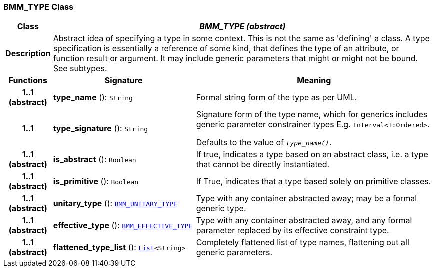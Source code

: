 === BMM_TYPE Class

[cols="^1,3,5"]
|===
h|*Class*
2+^h|*__BMM_TYPE (abstract)__*

h|*Description*
2+a|Abstract idea of specifying a type in some context. This is not the same as 'defining' a class. A type specification is essentially a reference of some kind, that defines the type of an attribute, or function result or argument. It may include generic parameters that might or might not be bound. See subtypes.

h|*Functions*
^h|*Signature*
^h|*Meaning*

h|*1..1 +
(abstract)*
|*type_name* (): `String`
a|Formal string form of the type as per UML.

h|*1..1*
|*type_signature* (): `String`
a|Signature form of the type name, which for generics includes generic parameter constrainer types E.g. `Interval<T:Ordered>`.

Defaults to the value of `_type_name()_`.

h|*1..1 +
(abstract)*
|*is_abstract* (): `Boolean`
a|If true, indicates a type based on an abstract class, i.e. a type that cannot be directly instantiated.

h|*1..1 +
(abstract)*
|*is_primitive* (): `Boolean`
a|If True, indicates that a type based solely on primitive classes.

h|*1..1 +
(abstract)*
|*unitary_type* (): `<<_bmm_unitary_type_class,BMM_UNITARY_TYPE>>`
a|Type with any container abstracted away; may be a formal generic type.

h|*1..1 +
(abstract)*
|*effective_type* (): `<<_bmm_effective_type_class,BMM_EFFECTIVE_TYPE>>`
a|Type with any container abstracted away, and any formal parameter replaced by its effective constraint type.

h|*1..1 +
(abstract)*
|*flattened_type_list* (): `link:/releases/BASE/{base_release}/foundation_types.html#_list_class[List^]<String>`
a|Completely flattened list of type names, flattening out all generic parameters.
|===

